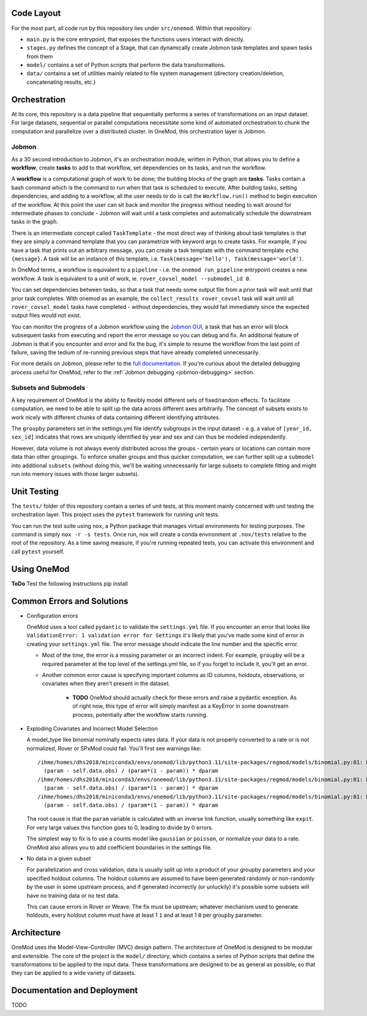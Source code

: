 
###########
Code Layout
###########

For the most part, all code run by this repository lies under ``src/onemod``. Within that repository:

- ``main.py`` is the core entrypoint, that exposes the functions users interact with directly.
- ``stages.py`` defines the concept of a Stage, that can dynamically create Jobmon task templates and spawn tasks from them
- ``model/`` contains a set of Python scripts that perform the data transformations.
- ``data/`` contains a set of utilities mainly related to file system management (directory creation/deletion, concatenating results, etc.)

#############
Orchestration
#############

At its core, this repository is a data pipeline that sequentially performs a series of transformations on an input dataset.
For large datasets, sequential or parallel computations necessitate some kind of automated orchestration to chunk the
computation and parallelize over a distributed cluster. In OneMod, this orchestration layer is Jobmon.


.. _jobmon:

Jobmon
######

As a 30 second introduction to Jobmon, it's an orchestration module, written in Python, that allows you to define a
**workflow**, create **tasks** to add to that workflow, set dependencies on its tasks, and run the workflow.

A **workflow** is a computational graph of work to be done; the building blocks of the graph are **tasks**. Tasks contain
a bash command which is the command to run when that task is scheduled to execute. After building tasks, setting dependencies,
and adding to a workflow, all the user needs to do is call the ``Workflow.run()`` method to begin execution of the workflow.
At this point the user can sit back and monitor the progress without needing to wait around for intermediate phases to conclude -
Jobmon will wait until a task completes and automatically schedule the downstream tasks in the graph.

There is an intermediate concept called ``TaskTemplate`` - the most direct way of thinking about task templates is that they
are simply
a command template that you can parametrize with keyword args to create tasks. For example, if you have a task that prints out
an arbitrary message, you can create a task template with the command template ``echo {message}``. A task will be an instance
of this template, i.e. ``Task(message='hello'), Task(message='world')``.

In OneMod terms, a workflow is equivalent to a ``pipeline`` - i.e. the ``onemod run_pipeline`` entrypoint creates a new workflow.
A task is equivalent to a unit of work, ie. ``rover_covsel_model --submodel_id 0``.

You can set dependencies between tasks, so that a task that needs some output file from a prior task will wait until that prior task completes.
With onemod as an example, the ``collect_results rover_covsel`` task will wait until all ``rover_covsel_model`` tasks have
completed - without dependencies, they would fail immediately since the expected output files would not exist.

You can monitor the progress of a Jobmon workflow using the `Jobmon GUI <https://jobmon-gui.scicomp.ihme.washington.edu/>`_,
a task that has an error will block subsequent tasks from executing and report the error message so you can debug and fix.
An additional feature of Jobmon is that if you encounter and error and fix the bug, it's simple to resume the workflow
from the last point of failure, saving the tedium of re-running previous steps that have already completed unnecessarily.

For more details on Jobmon, please refer to the `full documentation <https://jobmon.readthedocs.io/en/latest/>`_. If you're curious
about the detailed debugging process useful for OneMod, refer to the :ref:`Jobmon debugging <jobmon-debugging>` section.

Subsets and Submodels
#####################

A key requirement of OneMod is the ability to flexibly model different sets of fixed/random effects. To facilitate computation,
we need to be able to split up the data across different axes arbitrarily. The concept of subsets exists to work nicely with different
chunks of data containing different identifying attributes.

The ``groupby`` parameters set in the settings.yml file identify subgroups in the input dataset - e.g. a value of
``[year_id, sex_id]`` indicates that rows are uniquely identified by year and sex and can thus be modeled independently.

However, data volume is not always evenly distributed across the groups - certain years or locations can contain more data
than other groupings. To enforce smaller groups and thus quicker computation, we can further split up a ``submodel`` into
additional ``subsets`` (without doing this, we'll be waiting unnecessarily for large subsets to complete fitting and might
run into memory issues with those larger subsets).

############
Unit Testing
############

The ``tests/`` folder of this repository contain a series of unit tests, at this moment mainly concerned with unit testing
the orchestration layer. This project uses the ``pytest`` framework for running unit tests.

You can run the test suite using ``nox``, a Python package that manages virtual environments for testing purposes. The command
is simply ``nox -r -s tests``. Once run, nox will create a conda environment at ``.nox/tests`` relative to the root of the repository.
As a time saving measure, if you're running repeated tests, you can activate this environment and call ``pytest`` yourself.

############
Using OneMod
############

**ToDo**
Test the following instructions
pip install

###########################
Common Errors and Solutions
###########################

- Configuration errors

  OneMod uses a tool called ``pydantic`` to validate the ``settings.yml`` file. If you encounter an error
  that looks like ``ValidationError: 1 validation error for Settings`` it's likely that you've made some kind of error in
  creating your ``settings.yml`` file. The error message should indicate the line number and the specific error.

  - Most of the time, the error is a missing parameter or an incorrect indent. For example, ``groupby`` will be a required parameter at the top
    level of the settings.yml file, so if you forget to include it, you'll get an error.

  - Another common error cause is specifying important columns as ID columns, holdouts, observations, or covariates when they
    aren't present in the dataset.

      - **TODO** OneMod should actually check for these errors and raise a pydantic exception. As of right now, this type of error
        will simply manifest as a KeyError in some downstream process, potentially after the workflow starts running.

- Exploding Covariates and Incorrect Model Selection

  A model_type like binomial nominally expects rates data. If your data is not properly converted to a rate or is not
  normalized, Rover or SPxMod could fail. You'll first see warnings like::

    /ihme/homes/dhs2018/miniconda3/envs/onemod/lib/python3.11/site-packages/regmod/models/binomial.py:81: RuntimeWarning: divide by zero encountered in divide
      (param - self.data.obs) / (param*(1 - param)) * dparam
    /ihme/homes/dhs2018/miniconda3/envs/onemod/lib/python3.11/site-packages/regmod/models/binomial.py:81: RuntimeWarning: invalid value encountered in divide
      (param - self.data.obs) / (param*(1 - param)) * dparam
    /ihme/homes/dhs2018/miniconda3/envs/onemod/lib/python3.11/site-packages/regmod/models/binomial.py:81: RuntimeWarning: invalid value encountered in multiply
      (param - self.data.obs) / (param*(1 - param)) * dparam

  The root cause is that the ``param`` variable is calculated with an inverse link function, usually something like ``expit``.
  For very large values this function goes to 0, leading to divide by 0 errors.

  The simplest way to fix is to use a counts model like ``gaussian`` or ``poisson``, or normalize your data to a rate.
  OneMod also allows you to add coefficient boundaries in the settings file.

- No data in a given subset

  For parallelization and cross validation, data is usually split up into a product of your groupby parameters and your specified
  holdout columns. The holdout columns are assumed to have been generated randomly or non-randomly  by the user in some upstream process,
  and if generated incorrectly (or unluckily) it's possible some subsets will have no training data or no test data.

  This can cause errors in Rover or Weave. The fix must be upstream; whatever mechanism used to generate holdouts, every holdout
  column must have at least 1 ``1`` and at least 1 ``0`` per groupby parameter.

############
Architecture
############

OneMod uses the Model-View-Controller (MVC) design pattern.
The architecture of OneMod is designed to be modular and extensible. The core of the project is the ``model/`` directory, which
contains a series of Python scripts that define the transformations to be applied to the input data. These transformations
are designed to be as general as possible, so that they can be applied to a wide variety of datasets.

############################
Documentation and Deployment
############################

TODO
